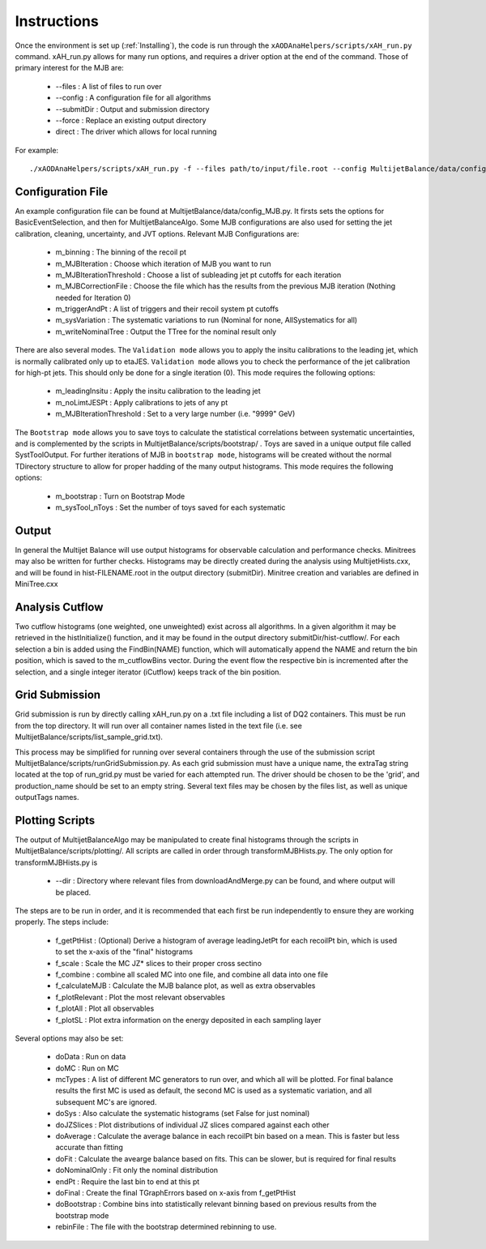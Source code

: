.. _Instructions:

Instructions
=======================

Once the environment is set up (:ref:`Installing`), the code is run through the ``xAODAnaHelpers/scripts/xAH_run.py`` command.
xAH_run.py allows for many run options, and requires a driver option at the end of the command. Those of primary interest for the MJB are:

 * --files : A list of files to run over
 * --config : A configuration file for all algorithms
 * --submitDir : Output and submission directory
 * --force : Replace an existing output directory
 * direct : The driver which allows for local running

For example::

    ./xAODAnaHelpers/scripts/xAH_run.py -f --files path/to/input/file.root --config MultijetBalance/data/config_MJB.py direct

Configuration File
------------------
An example configuration file can be found at MultijetBalance/data/config_MJB.py.
It firsts sets the options for BasicEventSelection, and then for MultijetBalanceAlgo.
Some MJB configurations are also used for setting the jet calibration, cleaning, uncertainty, and JVT options.
Relevant MJB Configurations are:

 * m_binning : The binning of the recoil pt
 * m_MJBIteration : Choose which iteration of MJB you want to run
 * m_MJBIterationThreshold : Choose a list of subleading jet pt cutoffs for each iteration
 * m_MJBCorrectionFile : Choose the file which has the results from the previous MJB iteration (Nothing needed for Iteration 0)
 * m_triggerAndPt : A list of triggers and their recoil system pt cutoffs
 * m_sysVariation : The systematic variations to run (Nominal for none, AllSystematics for all)
 * m_writeNominalTree : Output the TTree for the nominal result only

There are also several modes.
The ``Validation mode`` allows you to apply the insitu calibrations to the leading jet, which is normally calibrated only up to etaJES.
``Validation mode`` allows you to check the performance of the jet calibration for high-pt jets.
This should only be done for a single iteration (0).
This mode requires the following options:

 * m_leadingInsitu : Apply the insitu calibration to the leading jet
 * m_noLimtJESPt : Apply calibrations to jets of any pt
 * m_MJBIterationThreshold : Set to a very large number (i.e. "9999" GeV)

The ``Bootstrap mode`` allows you to save toys to calculate the statistical correlations between systematic uncertainties, and is complemented by the scripts in MultijetBalance/scripts/bootstrap/ .
Toys are saved in a unique output file called SystToolOutput.
For further iterations of MJB in ``bootstrap mode``, histograms will be created without the normal TDirectory structure to allow for proper hadding of the many output histograms.
This mode requires the following options:

 * m_bootstrap : Turn on Bootstrap Mode
 * m_sysTool_nToys : Set the number of toys saved for each systematic

Output
------
In general the Multijet Balance will use output histograms for observable calculation and performance checks.
Minitrees may also be written for further checks.
Histograms may be directly created during the analysis using MultijetHists.cxx, and will be found in hist-FILENAME.root in the output directory (submitDir).
Minitree creation and variables are defined in MiniTree.cxx

Analysis Cutflow
----------------

Two cutflow histograms (one weighted, one unweighted) exist across all algorithms.
In a given algorithm it may be retrieved in the histInitialize() function, and it may be found in the output directory submitDir/hist-cutflow/.
For each selection a bin is added using the FindBin(NAME) function, which will automatically append the NAME and return the bin position, which is saved to the m_cutflowBins vector.
During the event flow the respective bin is incremented after the selection, and a single integer iterator (iCutflow) keeps track of the bin position.

Grid Submission
---------------
Grid submission is run by directly calling xAH_run.py on a .txt file including a list of DQ2 containers.
This must be run from the top directory.
It will run over all container names listed in the text file (i.e. see MultijetBalance/scripts/list_sample_grid.txt).

This process may be simplified for running over several containers through the use of the submission script MultijetBalance/scripts/runGridSubmission.py.
As each grid submission must have a unique name, the extraTag string located at the top of run_grid.py must be varied for each attempted run.
The driver should be chosen to be the 'grid', and production_name should be set to an empty string.
Several text files may be chosen by the files list, as well as unique outputTags names.

Plotting Scripts
----------------

The output of MultijetBalanceAlgo may be manipulated to create final histograms through the scripts in MultijetBalance/scripts/plotting/.
All scripts are called in order through transformMJBHists.py.
The only option for transformMJBHists.py is

 * --dir : Directory where relevant files from downloadAndMerge.py can be found, and where output will be placed.

The steps are to be run in order, and it is recommended that each first be run independently to ensure they are working properly.
The steps include:

 * f_getPtHist : (Optional) Derive a histogram of average leadingJetPt for each recoilPt bin, which is used to set the x-axis of the "final" histograms
 * f_scale : Scale the MC JZ* slices to their proper cross sectino
 * f_combine : combine all scaled MC into one file, and combine all data into one file
 * f_calculateMJB : Calculate the MJB balance plot, as well as extra observables
 * f_plotRelevant : Plot the most relevant observables
 * f_plotAll : Plot all observables
 * f_plotSL : Plot extra information on the energy deposited in each sampling layer

Several options may also be set:

 * doData : Run on data
 * doMC : Run on MC
 * mcTypes : A list of different MC generators to run over, and which all will be plotted. For final balance results the first MC is used as default, the second MC is used as a systematic variation, and all subsequent MC's are ignored.
 * doSys : Also calculate the systematic histograms (set False for just nominal)
 * doJZSlices : Plot distributions of individual JZ slices compared against each other
 * doAverage : Calculate the average balance in each recoilPt bin based on a mean. This is faster but less accurate than fitting
 * doFit : Calculate the avearge balance based on fits. This can be slower, but is required for final results
 * doNominalOnly : Fit only the nominal distribution
 * endPt : Require the last bin to end at this pt
 * doFinal : Create the final TGraphErrors based on x-axis from f_getPtHist
 * doBootstrap : Combine bins into statistically relevant binning based on previous results from the bootstrap mode
 * rebinFile : The file with the bootstrap determined rebinning to use.




